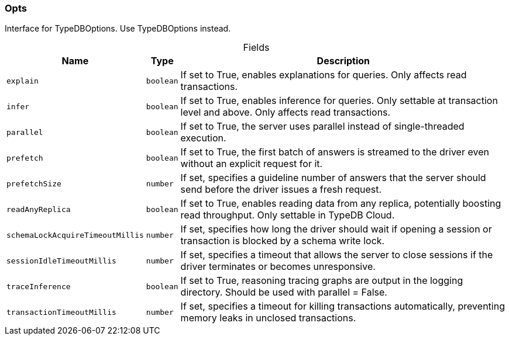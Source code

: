 [#_Opts]
=== Opts

Interface for TypeDBOptions. Use TypeDBOptions instead.

[caption=""]
.Fields
// tag::properties[]
[cols="~,~,~"]
[options="header"]
|===
|Name |Type |Description
a| `explain` a| `boolean` a| If set to True, enables explanations for queries. Only affects read transactions.
a| `infer` a| `boolean` a| If set to True, enables inference for queries. Only settable at transaction level and above. Only affects read transactions.
a| `parallel` a| `boolean` a| If set to True, the server uses parallel instead of single-threaded execution.
a| `prefetch` a| `boolean` a| If set to True, the first batch of answers is streamed to the driver even without an explicit request for it.
a| `prefetchSize` a| `number` a| If set, specifies a guideline number of answers that the server should send before the driver issues a fresh request.
a| `readAnyReplica` a| `boolean` a| If set to True, enables reading data from any replica, potentially boosting read throughput. Only settable in TypeDB Cloud.
a| `schemaLockAcquireTimeoutMillis` a| `number` a| If set, specifies how long the driver should wait if opening a session or transaction is blocked by a schema write lock.
a| `sessionIdleTimeoutMillis` a| `number` a| If set, specifies a timeout that allows the server to close sessions if the driver terminates or becomes unresponsive.
a| `traceInference` a| `boolean` a| If set to True, reasoning tracing graphs are output in the logging directory. Should be used with parallel = False.
a| `transactionTimeoutMillis` a| `number` a| If set, specifies a timeout for killing transactions automatically, preventing memory leaks in unclosed transactions.
|===
// end::properties[]

